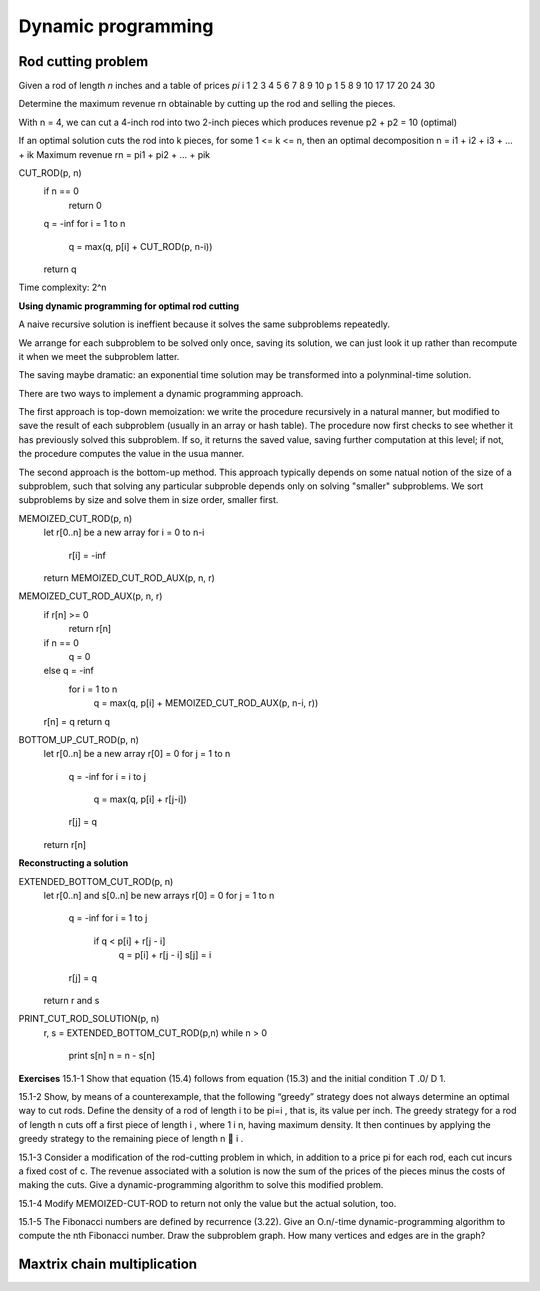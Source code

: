 Dynamic programming
===================

*******************
Rod cutting problem
*******************
Given a rod of length *n* inches and a table of prices *pi*
i 1 2 3 4 5  6  7  8  9  10
p 1 5 8 9 10 17 17 20 24 30

Determine the maximum revenue rn obtainable by cutting up the rod and selling the pieces.

With n = 4, we can cut a 4-inch rod into two 2-inch pieces which produces revenue p2 + p2 = 10 (optimal)

If an optimal solution cuts the rod into k pieces, for some 1 <= k <= n, then an optimal decomposition
n = i1 + i2 + i3 + ... + ik
Maximum revenue rn = pi1 + pi2 + ... + pik

CUT_ROD(p, n)
    if n == 0
        return 0
    q = -inf
    for i = 1 to n
        q = max(q, p[i] + CUT_ROD(p, n-i))
    return q

Time complexity: 2^n

**Using dynamic programming for optimal rod cutting**

A naive recursive solution is ineffient because it solves the same subproblems repeatedly.

We arrange for each subproblem to be solved only once, saving its solution, we can just look it up rather than recompute it when we meet the subproblem latter.

The saving maybe dramatic: an exponential time solution may be transformed into a polynminal-time solution.

There are two ways to implement a dynamic programming approach.

The first approach is top-down memoization: we write the procedure recursively in a natural manner, but modified to save the result of each subproblem (usually in an array or hash table). The procedure now first checks to see whether it has previously solved this subproblem. If so, it returns the saved value, saving further computation at this level; if not, the procedure computes the value in the usua manner.

The second approach is the bottom-up method. This approach typically depends on some natual notion of the size of a subproblem, such that solving any particular subproble depends only on solving "smaller" subproblems. We sort subproblems by size and solve them in size order, smaller first.

MEMOIZED_CUT_ROD(p, n)
    let r[0..n] be a new array
    for i = 0 to n-i
        r[i] = -inf
    return MEMOIZED_CUT_ROD_AUX(p, n, r)

MEMOIZED_CUT_ROD_AUX(p, n, r)
    if r[n] >= 0
        return r[n]
    if n == 0
        q = 0
    else q = -inf
        for i = 1 to n
            q = max(q, p[i] + MEMOIZED_CUT_ROD_AUX(p, n-i, r))
    r[n] = q
    return q

BOTTOM_UP_CUT_ROD(p, n)
    let r[0..n] be a new array
    r[0] = 0
    for j = 1 to n
        q = -inf
        for i = i to j
            q = max(q, p[i] + r[j-i])
        r[j] = q
    return r[n]

**Reconstructing a solution**

EXTENDED_BOTTOM_CUT_ROD(p, n)
    let r[0..n] and s[0..n] be new arrays
    r[0] = 0
    for j = 1 to n
        q = -inf
        for i = 1 to j
            if q < p[i] + r[j - i]
                q = p[i] + r[j - i]
                s[j] = i
        r[j] = q
    return r and s

PRINT_CUT_ROD_SOLUTION(p, n)
    r, s = EXTENDED_BOTTOM_CUT_ROD(p,n)
    while n > 0
        print s[n]
        n = n - s[n]

**Exercises**
15.1-1 Show that equation (15.4) follows from equation (15.3) and the initial condition T .0/ D 1.

15.1-2 Show, by means of a counterexample, that the following “greedy” strategy does not always determine an optimal way to cut rods. Define the density of a rod of length i to be pi=i , that is, its value per inch. The greedy strategy for a rod of length n cuts off a first piece of length i , where 1 i n, having maximum density. It then continues by applying the greedy strategy to the remaining piece of length n 􀀀 i .

15.1-3 Consider a modification of the rod-cutting problem in which, in addition to a price pi for each rod, each cut incurs a fixed cost of c. The revenue associated with a solution is now the sum of the prices of the pieces minus the costs of making the cuts. Give a dynamic-programming algorithm to solve this modified problem.

15.1-4 Modify MEMOIZED-CUT-ROD to return not only the value but the actual solution, too.

15.1-5 The Fibonacci numbers are defined by recurrence (3.22). Give an O.n/-time dynamic-programming algorithm to compute the nth Fibonacci number. Draw the subproblem graph. How many vertices and edges are in the graph?

****************************
Maxtrix chain multiplication
****************************
